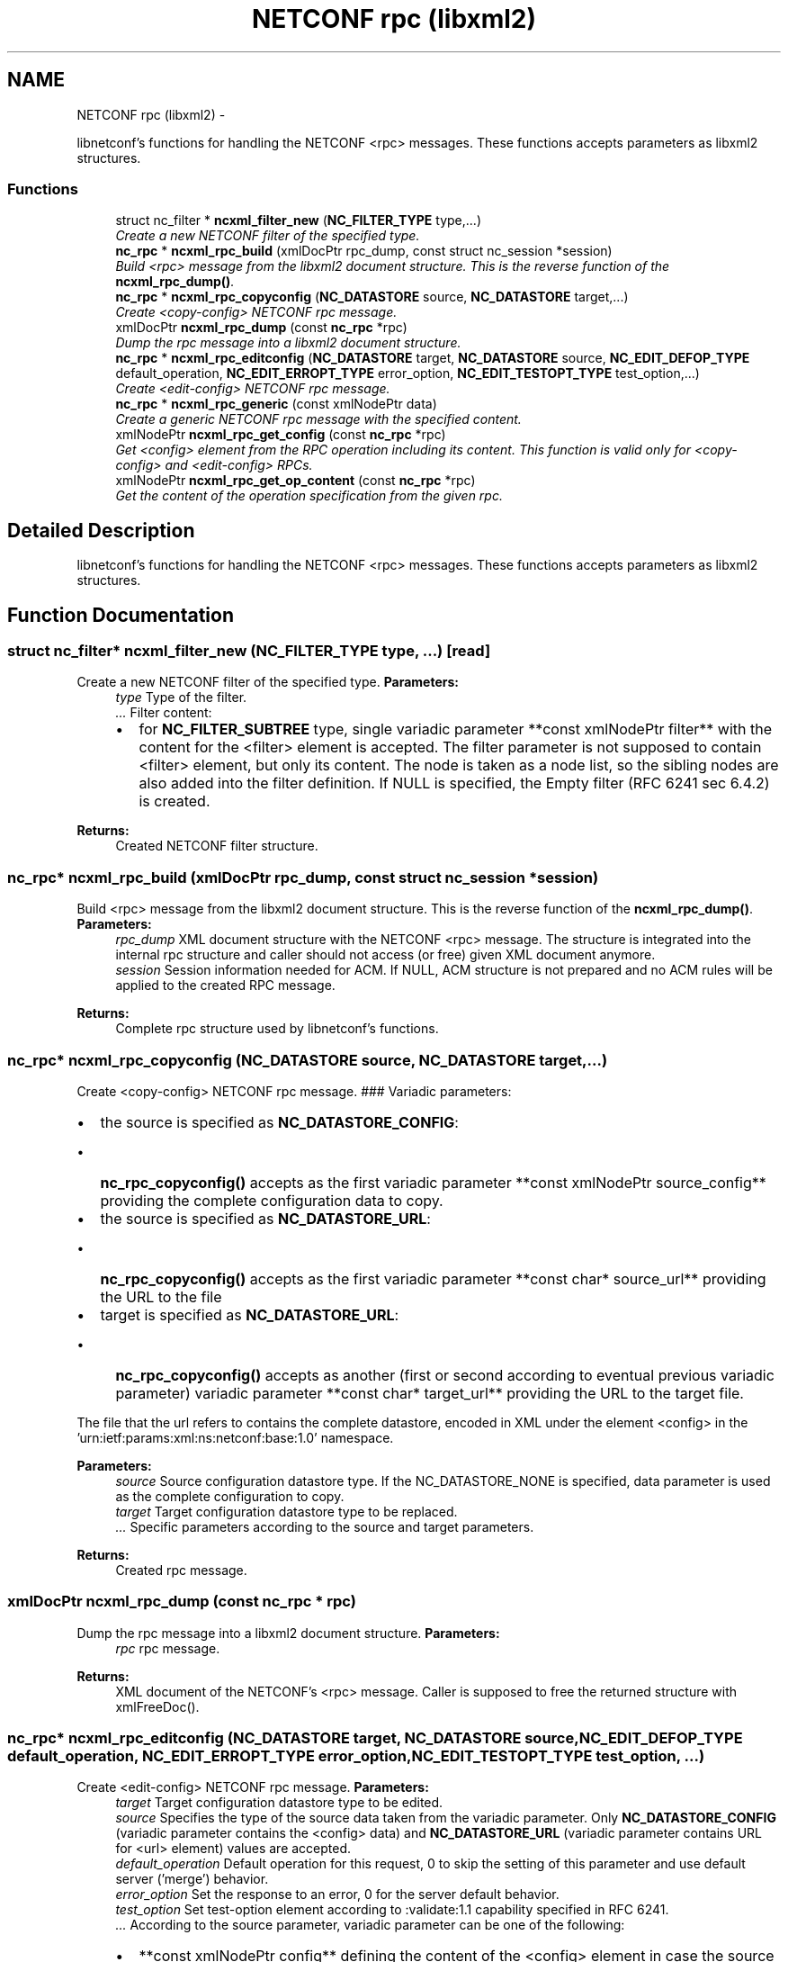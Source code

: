 .TH "NETCONF rpc (libxml2)" 3 "8 Dec 2015" "Version 0.10.0-0" "libnetconf" \" -*- nroff -*-
.ad l
.nh
.SH NAME
NETCONF rpc (libxml2) \- 
.PP
libnetconf's functions for handling the NETCONF <rpc> messages. These functions accepts parameters as libxml2 structures.  

.SS "Functions"

.in +1c
.ti -1c
.RI "struct nc_filter * \fBncxml_filter_new\fP (\fBNC_FILTER_TYPE\fP type,...)"
.br
.RI "\fICreate a new NETCONF filter of the specified type. \fP"
.ti -1c
.RI "\fBnc_rpc\fP * \fBncxml_rpc_build\fP (xmlDocPtr rpc_dump, const struct nc_session *session)"
.br
.RI "\fIBuild <rpc> message from the libxml2 document structure. This is the reverse function of the \fBncxml_rpc_dump()\fP. \fP"
.ti -1c
.RI "\fBnc_rpc\fP * \fBncxml_rpc_copyconfig\fP (\fBNC_DATASTORE\fP source, \fBNC_DATASTORE\fP target,...)"
.br
.RI "\fICreate <copy-config> NETCONF rpc message. \fP"
.ti -1c
.RI "xmlDocPtr \fBncxml_rpc_dump\fP (const \fBnc_rpc\fP *rpc)"
.br
.RI "\fIDump the rpc message into a libxml2 document structure. \fP"
.ti -1c
.RI "\fBnc_rpc\fP * \fBncxml_rpc_editconfig\fP (\fBNC_DATASTORE\fP target, \fBNC_DATASTORE\fP source, \fBNC_EDIT_DEFOP_TYPE\fP default_operation, \fBNC_EDIT_ERROPT_TYPE\fP error_option, \fBNC_EDIT_TESTOPT_TYPE\fP test_option,...)"
.br
.RI "\fICreate <edit-config> NETCONF rpc message. \fP"
.ti -1c
.RI "\fBnc_rpc\fP * \fBncxml_rpc_generic\fP (const xmlNodePtr data)"
.br
.RI "\fICreate a generic NETCONF rpc message with the specified content. \fP"
.ti -1c
.RI "xmlNodePtr \fBncxml_rpc_get_config\fP (const \fBnc_rpc\fP *rpc)"
.br
.RI "\fIGet <config> element from the RPC operation including its content. This function is valid only for <copy-config> and <edit-config> RPCs. \fP"
.ti -1c
.RI "xmlNodePtr \fBncxml_rpc_get_op_content\fP (const \fBnc_rpc\fP *rpc)"
.br
.RI "\fIGet the content of the operation specification from the given rpc. \fP"
.in -1c
.SH "Detailed Description"
.PP 
libnetconf's functions for handling the NETCONF <rpc> messages. These functions accepts parameters as libxml2 structures. 
.SH "Function Documentation"
.PP 
.SS "struct nc_filter* ncxml_filter_new (\fBNC_FILTER_TYPE\fP type,  ...)\fC [read]\fP"
.PP
Create a new NETCONF filter of the specified type. \fBParameters:\fP
.RS 4
\fItype\fP Type of the filter. 
.br
\fI...\fP Filter content:
.IP "\(bu" 2
for \fBNC_FILTER_SUBTREE\fP type, single variadic parameter **const xmlNodePtr filter** with the content for the <filter> element is accepted. The filter parameter is not supposed to contain <filter> element, but only its content. The node is taken as a node list, so the sibling nodes are also added into the filter definition. If NULL is specified, the Empty filter (RFC 6241 sec 6.4.2) is created. 
.PP
.RE
.PP
\fBReturns:\fP
.RS 4
Created NETCONF filter structure. 
.RE
.PP

.SS "\fBnc_rpc\fP* ncxml_rpc_build (xmlDocPtr rpc_dump, const struct nc_session * session)"
.PP
Build <rpc> message from the libxml2 document structure. This is the reverse function of the \fBncxml_rpc_dump()\fP. \fBParameters:\fP
.RS 4
\fIrpc_dump\fP XML document structure with the NETCONF <rpc> message. The structure is integrated into the internal rpc structure and caller should not access (or free) given XML document anymore. 
.br
\fIsession\fP Session information needed for ACM. If NULL, ACM structure is not prepared and no ACM rules will be applied to the created RPC message. 
.RE
.PP
\fBReturns:\fP
.RS 4
Complete rpc structure used by libnetconf's functions. 
.RE
.PP

.SS "\fBnc_rpc\fP* ncxml_rpc_copyconfig (\fBNC_DATASTORE\fP source, \fBNC_DATASTORE\fP target,  ...)"
.PP
Create <copy-config> NETCONF rpc message. ### Variadic parameters:
.IP "\(bu" 2
the source is specified as \fBNC_DATASTORE_CONFIG\fP:
.IP "  \(bu" 4
\fBnc_rpc_copyconfig()\fP accepts as the first variadic parameter **const xmlNodePtr source_config** providing the complete configuration data to copy.
.PP

.IP "\(bu" 2
the source is specified as \fBNC_DATASTORE_URL\fP:
.IP "  \(bu" 4
\fBnc_rpc_copyconfig()\fP accepts as the first variadic parameter **const char* source_url** providing the URL to the file
.PP

.IP "\(bu" 2
target is specified as \fBNC_DATASTORE_URL\fP:
.IP "  \(bu" 4
\fBnc_rpc_copyconfig()\fP accepts as another (first or second according to eventual previous variadic parameter) variadic parameter **const char* target_url** providing the URL to the target file.
.PP

.PP
.PP
The file that the url refers to contains the complete datastore, encoded in XML under the element <config> in the 'urn:ietf:params:xml:ns:netconf:base:1.0' namespace.
.PP
\fBParameters:\fP
.RS 4
\fIsource\fP Source configuration datastore type. If the NC_DATASTORE_NONE is specified, data parameter is used as the complete configuration to copy. 
.br
\fItarget\fP Target configuration datastore type to be replaced. 
.br
\fI...\fP Specific parameters according to the source and target parameters. 
.RE
.PP
\fBReturns:\fP
.RS 4
Created rpc message. 
.RE
.PP

.SS "xmlDocPtr ncxml_rpc_dump (const \fBnc_rpc\fP * rpc)"
.PP
Dump the rpc message into a libxml2 document structure. \fBParameters:\fP
.RS 4
\fIrpc\fP rpc message. 
.RE
.PP
\fBReturns:\fP
.RS 4
XML document of the NETCONF's <rpc> message. Caller is supposed to free the returned structure with xmlFreeDoc(). 
.RE
.PP

.SS "\fBnc_rpc\fP* ncxml_rpc_editconfig (\fBNC_DATASTORE\fP target, \fBNC_DATASTORE\fP source, \fBNC_EDIT_DEFOP_TYPE\fP default_operation, \fBNC_EDIT_ERROPT_TYPE\fP error_option, \fBNC_EDIT_TESTOPT_TYPE\fP test_option,  ...)"
.PP
Create <edit-config> NETCONF rpc message. \fBParameters:\fP
.RS 4
\fItarget\fP Target configuration datastore type to be edited. 
.br
\fIsource\fP Specifies the type of the source data taken from the variadic parameter. Only \fBNC_DATASTORE_CONFIG\fP (variadic parameter contains the <config> data) and \fBNC_DATASTORE_URL\fP (variadic parameter contains URL for <url> element) values are accepted. 
.br
\fIdefault_operation\fP Default operation for this request, 0 to skip the setting of this parameter and use default server ('merge') behavior. 
.br
\fIerror_option\fP Set the response to an error, 0 for the server default behavior. 
.br
\fItest_option\fP Set test-option element according to :validate:1.1 capability specified in RFC 6241. 
.br
\fI...\fP According to the source parameter, variadic parameter can be one of the following:
.IP "\(bu" 2
**const xmlNodePtr config** defining the content of the <config> element in case the source parameter is specified as \fBNC_DATASTORE_CONFIG\fP. The config parameter can points to the node list.
.IP "\(bu" 2
**const char* source_url** specifying URL, in case the source parameter is specified as \fBNC_DATASTORE_URL\fP. The URL must refer to the file containing configuration data hierarchy to be modified, encoded in XML under the element <config> in the 'urn:ietf:params:xml:ns:netconf:base:1.0' namespace.
.PP
.RE
.PP
\fBReturns:\fP
.RS 4
Created rpc message. 
.RE
.PP

.SS "\fBnc_rpc\fP* ncxml_rpc_generic (const xmlNodePtr data)"
.PP
Create a generic NETCONF rpc message with the specified content. The function recieves the data parameter and envelopes it into an <rpc> container. Caller is fully responsible for the correctness of the given data.
.PP
\fBParameters:\fP
.RS 4
\fIdata\fP XML content of the <rpc> request to be sent. 
.RE
.PP
\fBReturns:\fP
.RS 4
Created rpc message. 
.RE
.PP

.SS "xmlNodePtr ncxml_rpc_get_config (const \fBnc_rpc\fP * rpc)"
.PP
Get <config> element from the RPC operation including its content. This function is valid only for <copy-config> and <edit-config> RPCs. \fBParameters:\fP
.RS 4
\fIrpc\fP <copy-config> or <edit-config> rpc message.
.RE
.PP
\fBReturns:\fP
.RS 4
XML node <config> with its content or NULL on error. Note that <config> can contain no data. Caller is supposed to free the returned structure with xmlFreeNode(). 
.RE
.PP

.SS "xmlNodePtr ncxml_rpc_get_op_content (const \fBnc_rpc\fP * rpc)"
.PP
Get the content of the operation specification from the given rpc. \fBParameters:\fP
.RS 4
\fIrpc\fP rpc message. 
.RE
.PP
\fBReturns:\fP
.RS 4
libxml2 node structure with the NETCONF operation element(s) and its content. Caller is supposed to free the returned structure with xmlFreeNodeList(). 
.RE
.PP

.SH "Author"
.PP 
Generated automatically by Doxygen for libnetconf from the source code.
